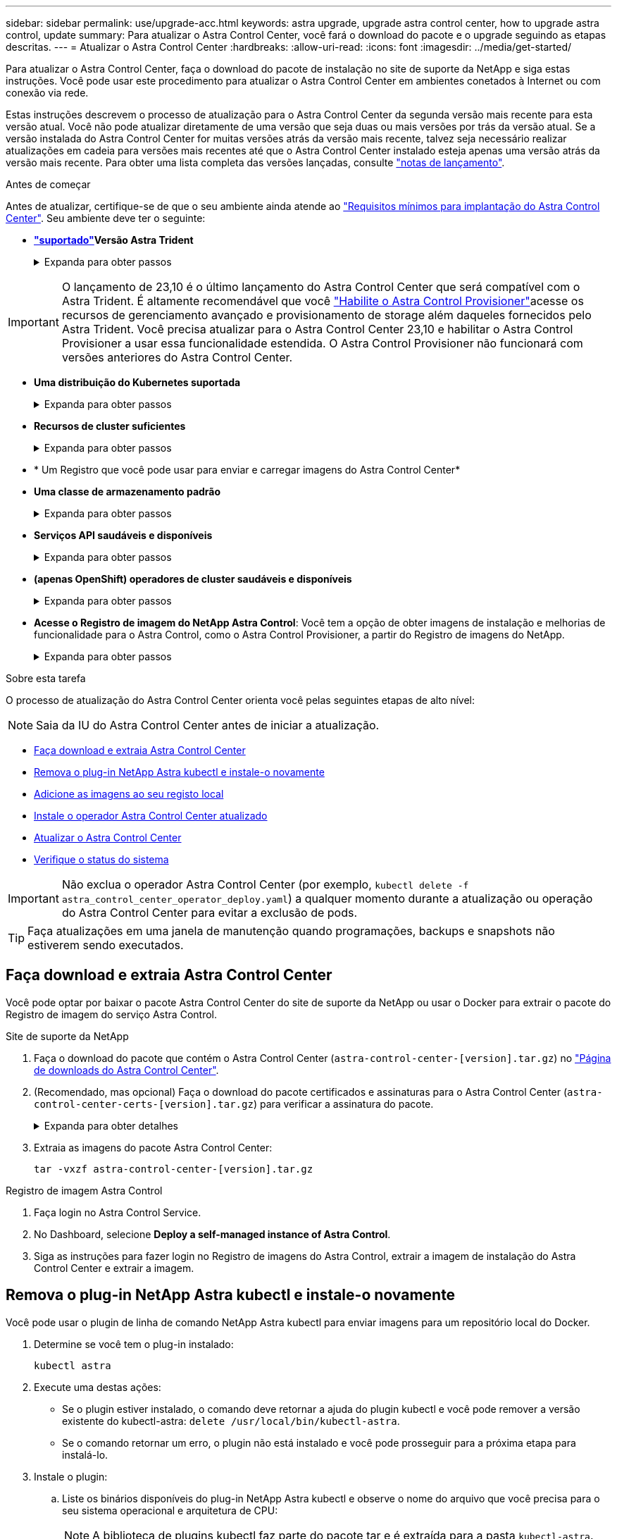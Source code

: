 ---
sidebar: sidebar 
permalink: use/upgrade-acc.html 
keywords: astra upgrade, upgrade astra control center, how to upgrade astra control, update 
summary: Para atualizar o Astra Control Center, você fará o download do pacote e o upgrade seguindo as etapas descritas. 
---
= Atualizar o Astra Control Center
:hardbreaks:
:allow-uri-read: 
:icons: font
:imagesdir: ../media/get-started/


[role="lead"]
Para atualizar o Astra Control Center, faça o download do pacote de instalação no site de suporte da NetApp e siga estas instruções. Você pode usar este procedimento para atualizar o Astra Control Center em ambientes conetados à Internet ou com conexão via rede.

Estas instruções descrevem o processo de atualização para o Astra Control Center da segunda versão mais recente para esta versão atual. Você não pode atualizar diretamente de uma versão que seja duas ou mais versões por trás da versão atual. Se a versão instalada do Astra Control Center for muitas versões atrás da versão mais recente, talvez seja necessário realizar atualizações em cadeia para versões mais recentes até que o Astra Control Center instalado esteja apenas uma versão atrás da versão mais recente. Para obter uma lista completa das versões lançadas, consulte link:../release-notes/whats-new.html["notas de lançamento"^].

.Antes de começar
Antes de atualizar, certifique-se de que o seu ambiente ainda atende ao link:../get-started/requirements.html["Requisitos mínimos para implantação do Astra Control Center"^]. Seu ambiente deve ter o seguinte:

* *link:../get-started/requirements.html#astra-trident-requirements["suportado"]Versão Astra Trident*
+
.Expanda para obter passos
[%collapsible]
====
Determine a versão do Trident que você está executando:

[source, console]
----
kubectl get tridentversion -n trident
----

NOTE: Atualizar o Astra Trident, se necessário, usando https://docs.netapp.com/us-en/trident/trident-managing-k8s/upgrade-trident.html["instruções"^] estes .

====



IMPORTANT: O lançamento de 23,10 é o último lançamento do Astra Control Center que será compatível com o Astra Trident. É altamente recomendável que você link:../use/enable-acp.html["Habilite o Astra Control Provisioner"]acesse os recursos de gerenciamento avançado e provisionamento de storage além daqueles fornecidos pelo Astra Trident. Você precisa atualizar para o Astra Control Center 23,10 e habilitar o Astra Control Provisioner a usar essa funcionalidade estendida. O Astra Control Provisioner não funcionará com versões anteriores do Astra Control Center.

* *Uma distribuição do Kubernetes suportada*
+
.Expanda para obter passos
[%collapsible]
====
Determine a versão do Kubernetes que você está executando:

[source, console]
----
kubectl get nodes -o wide
----
====
* *Recursos de cluster suficientes*
+
.Expanda para obter passos
[%collapsible]
====
Determine os recursos disponíveis do cluster:

[source, console]
----
kubectl describe node <node name>
----
====
* * Um Registro que você pode usar para enviar e carregar imagens do Astra Control Center*
* *Uma classe de armazenamento padrão*
+
.Expanda para obter passos
[%collapsible]
====
Determine sua classe de armazenamento padrão:

[source, console]
----
kubectl get storageclass
----
====
* *Serviços API saudáveis e disponíveis*
+
.Expanda para obter passos
[%collapsible]
====
Certifique-se de que todos os serviços de API estão em um estado saudável e disponíveis:

[source, console]
----
kubectl get apiservices
----
====
* *(apenas OpenShift) operadores de cluster saudáveis e disponíveis*
+
.Expanda para obter passos
[%collapsible]
====
Certifique-se de que todos os operadores de cluster estão em um estado saudável e disponíveis.

[source, console]
----
kubectl get clusteroperators
----
====
* *Acesse o Registro de imagem do NetApp Astra Control*: Você tem a opção de obter imagens de instalação e melhorias de funcionalidade para o Astra Control, como o Astra Control Provisioner, a partir do Registro de imagens do NetApp.
+
.Expanda para obter passos
[%collapsible]
====
.. Registre seu ID de conta Astra Control que você precisará fazer login no Registro.
+
Você pode ver o ID da conta na IU da Web do Astra Control Service. Selecione o ícone de figura no canto superior direito da página, selecione *Acesso à API* e anote o ID da sua conta.

.. Na mesma página, selecione *Generate API token* e copie a cadeia de token da API para a área de transferência e salve-a no seu editor.
.. Faça login no Registro do Astra Control:
+
[source, console]
----
docker login cr.astra.netapp.io -u <account-id> -p <api-token>
----


====


.Sobre esta tarefa
O processo de atualização do Astra Control Center orienta você pelas seguintes etapas de alto nível:


NOTE: Saia da IU do Astra Control Center antes de iniciar a atualização.

* <<Faça download e extraia Astra Control Center>>
* <<Remova o plug-in NetApp Astra kubectl e instale-o novamente>>
* <<Adicione as imagens ao seu registo local>>
* <<Instale o operador Astra Control Center atualizado>>
* <<Atualizar o Astra Control Center>>
* <<Verifique o status do sistema>>



IMPORTANT: Não exclua o operador Astra Control Center (por exemplo, `kubectl delete -f astra_control_center_operator_deploy.yaml`) a qualquer momento durante a atualização ou operação do Astra Control Center para evitar a exclusão de pods.


TIP: Faça atualizações em uma janela de manutenção quando programações, backups e snapshots não estiverem sendo executados.



== Faça download e extraia Astra Control Center

Você pode optar por baixar o pacote Astra Control Center do site de suporte da NetApp ou usar o Docker para extrair o pacote do Registro de imagem do serviço Astra Control.

[role="tabbed-block"]
====
.Site de suporte da NetApp
--
. Faça o download do pacote que contém o Astra Control Center (`astra-control-center-[version].tar.gz`) no https://mysupport.netapp.com/site/products/all/details/astra-control-center/downloads-tab["Página de downloads do Astra Control Center"^].
. (Recomendado, mas opcional) Faça o download do pacote certificados e assinaturas para o Astra Control Center (`astra-control-center-certs-[version].tar.gz`) para verificar a assinatura do pacote.
+
.Expanda para obter detalhes
[%collapsible]
=====
[source, console]
----
tar -vxzf astra-control-center-certs-[version].tar.gz
----
[source, console]
----
openssl dgst -sha256 -verify certs/AstraControlCenter-public.pub -signature certs/astra-control-center-[version].tar.gz.sig astra-control-center-[version].tar.gz
----
A saída será `Verified OK` exibida após a verificação bem-sucedida.

=====
. Extraia as imagens do pacote Astra Control Center:
+
[source, console]
----
tar -vxzf astra-control-center-[version].tar.gz
----


--
.Registro de imagem Astra Control
--
. Faça login no Astra Control Service.
. No Dashboard, selecione *Deploy a self-managed instance of Astra Control*.
. Siga as instruções para fazer login no Registro de imagens do Astra Control, extrair a imagem de instalação do Astra Control Center e extrair a imagem.


--
====


== Remova o plug-in NetApp Astra kubectl e instale-o novamente

Você pode usar o plugin de linha de comando NetApp Astra kubectl para enviar imagens para um repositório local do Docker.

. Determine se você tem o plug-in instalado:
+
[source, console]
----
kubectl astra
----
. Execute uma destas ações:
+
** Se o plugin estiver instalado, o comando deve retornar a ajuda do plugin kubectl e você pode remover a versão existente do kubectl-astra: `delete /usr/local/bin/kubectl-astra`.
** Se o comando retornar um erro, o plugin não está instalado e você pode prosseguir para a próxima etapa para instalá-lo.


. Instale o plugin:
+
.. Liste os binários disponíveis do plug-in NetApp Astra kubectl e observe o nome do arquivo que você precisa para o seu sistema operacional e arquitetura de CPU:
+

NOTE: A biblioteca de plugins kubectl faz parte do pacote tar e é extraída para a pasta `kubectl-astra`.

+
[source, console]
----
ls kubectl-astra/
----
.. Mova o binário correto para o caminho atual e renomeie-o para `kubectl-astra`:
+
[source, console]
----
cp kubectl-astra/<binary-name> /usr/local/bin/kubectl-astra
----






== Adicione as imagens ao seu registo local

. Complete a sequência de passos adequada para o seu motor de contentores:


[role="tabbed-block"]
====
.Docker
--
. Mude para o diretório raiz do tarball. Você deve ver o `acc.manifest.bundle.yaml` arquivo e estes diretórios:
+
`acc/`
`kubectl-astra/`
`acc.manifest.bundle.yaml`

. Envie as imagens do pacote no diretório de imagens do Astra Control Center para o Registro local. Faça as seguintes substituições antes de executar o `push-images` comando:
+
** Substitua o <BUNDLE_FILE> pelo nome do arquivo do pacote Astra Control (`acc.manifest.bundle.yaml`).
** Substitua o <MY_FULL_REGISTRY_PATH> pela URL do repositório Docker; por exemplo"https://<docker-registry>"[], .
** Substitua o <MY_REGISTRY_USER> pelo nome de usuário.
** Substitua o <MY_REGISTRY_TOKEN> por um token autorizado para o Registro.
+
[source, console]
----
kubectl astra packages push-images -m <BUNDLE_FILE> -r <MY_FULL_REGISTRY_PATH> -u <MY_REGISTRY_USER> -p <MY_REGISTRY_TOKEN>
----




--
.Podman
--
. Mude para o diretório raiz do tarball. Você deve ver este arquivo e diretório:
+
`acc/`
`kubectl-astra/`
`acc.manifest.bundle.yaml`

. Inicie sessão no seu registo:
+
[source, console]
----
podman login <YOUR_REGISTRY>
----
. Prepare e execute um dos seguintes scripts personalizados para a versão do Podman que você usa. Substitua o <MY_FULL_REGISTRY_PATH> pela URL do seu repositório que inclui quaisquer subdiretórios.
+
[source, subs="specialcharacters,quotes"]
----
*Podman 4*
----
+
[source, console]
----
export REGISTRY=<MY_FULL_REGISTRY_PATH>
export PACKAGENAME=acc
export PACKAGEVERSION=23.10.0-68
export DIRECTORYNAME=acc
for astraImageFile in $(ls ${DIRECTORYNAME}/images/*.tar) ; do
astraImage=$(podman load --input ${astraImageFile} | sed 's/Loaded image: //')
astraImageNoPath=$(echo ${astraImage} | sed 's:.*/::')
podman tag ${astraImageNoPath} ${REGISTRY}/netapp/astra/${PACKAGENAME}/${PACKAGEVERSION}/${astraImageNoPath}
podman push ${REGISTRY}/netapp/astra/${PACKAGENAME}/${PACKAGEVERSION}/${astraImageNoPath}
done
----
+
[source, subs="specialcharacters,quotes"]
----
*Podman 3*
----
+
[source, console]
----
export REGISTRY=<MY_FULL_REGISTRY_PATH>
export PACKAGENAME=acc
export PACKAGEVERSION=23.10.0-68
export DIRECTORYNAME=acc
for astraImageFile in $(ls ${DIRECTORYNAME}/images/*.tar) ; do
astraImage=$(podman load --input ${astraImageFile} | sed 's/Loaded image: //')
astraImageNoPath=$(echo ${astraImage} | sed 's:.*/::')
podman tag ${astraImageNoPath} ${REGISTRY}/netapp/astra/${PACKAGENAME}/${PACKAGEVERSION}/${astraImageNoPath}
podman push ${REGISTRY}/netapp/astra/${PACKAGENAME}/${PACKAGEVERSION}/${astraImageNoPath}
done
----
+

NOTE: O caminho da imagem que o script cria deve ser semelhante ao seguinte, dependendo da configuração do Registro:

+
[listing]
----
https://downloads.example.io/docker-astra-control-prod/netapp/astra/acc/23.10.0-68/image:version
----


--
====


== Instale o operador Astra Control Center atualizado

. Altere o diretório:
+
[source, console]
----
cd manifests
----
. Edite a implantação do operador Astra Control Center yaml ) (`astra_control_center_operator_deploy.yaml`para consultar o Registro local e o segredo.
+
[source, console]
----
vim astra_control_center_operator_deploy.yaml
----
+
.. Se você usar um Registro que requer autenticação, substitua ou edite a linha padrão do `imagePullSecrets: []` com o seguinte:
+
[source, console]
----
imagePullSecrets: [{name: astra-registry-cred}]
----
.. Altere `ASTRA_IMAGE_REGISTRY` para a `kube-rbac-proxy` imagem para o caminho do registo onde as imagens foram empurradas para um <<Adicione as imagens ao seu registo local,passo anterior>>.
.. Altere `ASTRA_IMAGE_REGISTRY` para a `acc-operator` imagem para o caminho do registo onde as imagens foram empurradas para um <<Adicione as imagens ao seu registo local,passo anterior>>.
.. Adicione os seguintes valores à `env` seção:
+
[source, console]
----
- name: ACCOP_HELM_UPGRADETIMEOUT
  value: 300m
----


+
.Exemplo de astra_control_center_operator_deploy.yaml:
[%collapsible]
====
[listing, subs="+quotes"]
----
apiVersion: apps/v1
kind: Deployment
metadata:
  labels:
    control-plane: controller-manager
  name: acc-operator-controller-manager
  namespace: netapp-acc-operator
spec:
  replicas: 1
  selector:
    matchLabels:
      control-plane: controller-manager
  strategy:
    type: Recreate
  template:
    metadata:
      labels:
        control-plane: controller-manager
    spec:
      containers:
      - args:
        - --secure-listen-address=0.0.0.0:8443
        - --upstream=http://127.0.0.1:8080/
        - --logtostderr=true
        - --v=10
        *image: ASTRA_IMAGE_REGISTRY/kube-rbac-proxy:v4.8.0*
        name: kube-rbac-proxy
        ports:
        - containerPort: 8443
          name: https
      - args:
        - --health-probe-bind-address=:8081
        - --metrics-bind-address=127.0.0.1:8080
        - --leader-elect
        env:
        - name: ACCOP_LOG_LEVEL
          value: "2"
        *- name: ACCOP_HELM_UPGRADETIMEOUT*
          *value: 300m*
        *image: ASTRA_IMAGE_REGISTRY/acc-operator:23.10.72*
        imagePullPolicy: IfNotPresent
        livenessProbe:
          httpGet:
            path: /healthz
            port: 8081
          initialDelaySeconds: 15
          periodSeconds: 20
        name: manager
        readinessProbe:
          httpGet:
            path: /readyz
            port: 8081
          initialDelaySeconds: 5
          periodSeconds: 10
        resources:
          limits:
            cpu: 300m
            memory: 750Mi
          requests:
            cpu: 100m
            memory: 75Mi
        securityContext:
          allowPrivilegeEscalation: false
      *imagePullSecrets: []*
      securityContext:
        runAsUser: 65532
      terminationGracePeriodSeconds: 10
----
====
. Instale o operador Astra Control Center atualizado:
+
[source, console]
----
kubectl apply -f astra_control_center_operator_deploy.yaml
----
+
.Resposta da amostra:
[%collapsible]
====
[listing]
----
namespace/netapp-acc-operator unchanged
customresourcedefinition.apiextensions.k8s.io/astracontrolcenters.astra.netapp.io configured
role.rbac.authorization.k8s.io/acc-operator-leader-election-role unchanged
clusterrole.rbac.authorization.k8s.io/acc-operator-manager-role configured
clusterrole.rbac.authorization.k8s.io/acc-operator-metrics-reader unchanged
clusterrole.rbac.authorization.k8s.io/acc-operator-proxy-role unchanged
rolebinding.rbac.authorization.k8s.io/acc-operator-leader-election-rolebinding unchanged
clusterrolebinding.rbac.authorization.k8s.io/acc-operator-manager-rolebinding configured
clusterrolebinding.rbac.authorization.k8s.io/acc-operator-proxy-rolebinding unchanged
configmap/acc-operator-manager-config unchanged
service/acc-operator-controller-manager-metrics-service unchanged
deployment.apps/acc-operator-controller-manager configured
----
====
. Verifique se os pods estão em execução:
+
[source, console]
----
kubectl get pods -n netapp-acc-operator
----




== Atualizar o Astra Control Center

. Edite o recurso personalizado do Astra Control Center (CR):
+
[source, console]
----
kubectl edit AstraControlCenter -n [netapp-acc or custom namespace]
----
. Altere o número da versão Astra (`astraVersion`dentro de `spec`) de `23.07.0` para `23.10.0`:
+

NOTE: Você não pode atualizar diretamente de uma versão que seja duas ou mais versões por trás da versão atual. Para obter uma lista completa das versões lançadas, consulte link:../release-notes/whats-new.html["notas de lançamento"].

+
[listing, subs="+quotes"]
----
spec:
  accountName: "Example"
  *astraVersion: "[Version number]"*
----
. Verifique se o caminho do Registro de imagens corresponde ao caminho do Registro para o qual você enviou as imagens em um <<Adicione as imagens ao seu registo local,passo anterior>>. Atualize `imageRegistry` dentro de `spec` se o Registro foi alterado desde sua última instalação.
+
[listing]
----
  imageRegistry:
    name: "[your_registry_path]"
----
. Adicione o seguinte à `crds` sua configuração dentro do `spec`:
+
[source, console]
----
crds:
  shouldUpgrade: true
----
. Adicione as seguintes linhas dentro `additionalValues` do `spec` no Astra Control Center CR:
+
[source, console]
----
additionalValues:
    nautilus:
      startupProbe:
        periodSeconds: 30
        failureThreshold: 600
    keycloak-operator:
      livenessProbe:
        initialDelaySeconds: 180
      readinessProbe:
        initialDelaySeconds: 180
----
. Salve e saia do editor de arquivos. As alterações serão aplicadas e a atualização começará.
. (Opcional) Verifique se os pods terminam e ficam disponíveis novamente:
+
[source, console]
----
watch kubectl get pods -n [netapp-acc or custom namespace]
----
. Aguarde que as condições de status do Astra Control indiquem que a atualização está concluída e pronta (`True`):
+
[source, console]
----
kubectl get AstraControlCenter -n [netapp-acc or custom namespace]
----
+
Resposta:

+
[listing]
----
NAME    UUID                                      VERSION     ADDRESS         READY
astra   9aa5fdae-4214-4cb7-9976-5d8b4c0ce27f      23.10.0-68   10.111.111.111  True
----
+

NOTE: Para monitorar o status de atualização durante a operação, execute o seguinte comando: `kubectl get AstraControlCenter -o yaml -n [netapp-acc or custom namespace]`

+

NOTE: Para inspecionar os logs do operador do Centro de Controle Astra, execute o seguinte comando:
`kubectl logs deploy/acc-operator-controller-manager -n netapp-acc-operator -c manager -f`





== Verifique o status do sistema

. Faça login no Astra Control Center.
. Verifique se a versão foi atualizada. Consulte a página *suporte* na IU.
. Verifique se todos os clusters e aplicativos gerenciados ainda estão presentes e protegidos.

